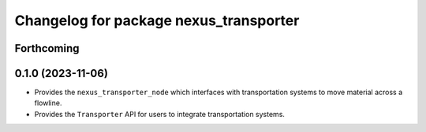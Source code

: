 ^^^^^^^^^^^^^^^^^^^^^^^^^^^^^^^^^^^^^^^
Changelog for package nexus_transporter
^^^^^^^^^^^^^^^^^^^^^^^^^^^^^^^^^^^^^^^

Forthcoming
-----------

0.1.0 (2023-11-06)
------------------
* Provides the ``nexus_transporter_node`` which interfaces with transportation systems to move material across a flowline.
* Provides the ``Transporter`` API for users to integrate transportation systems.
